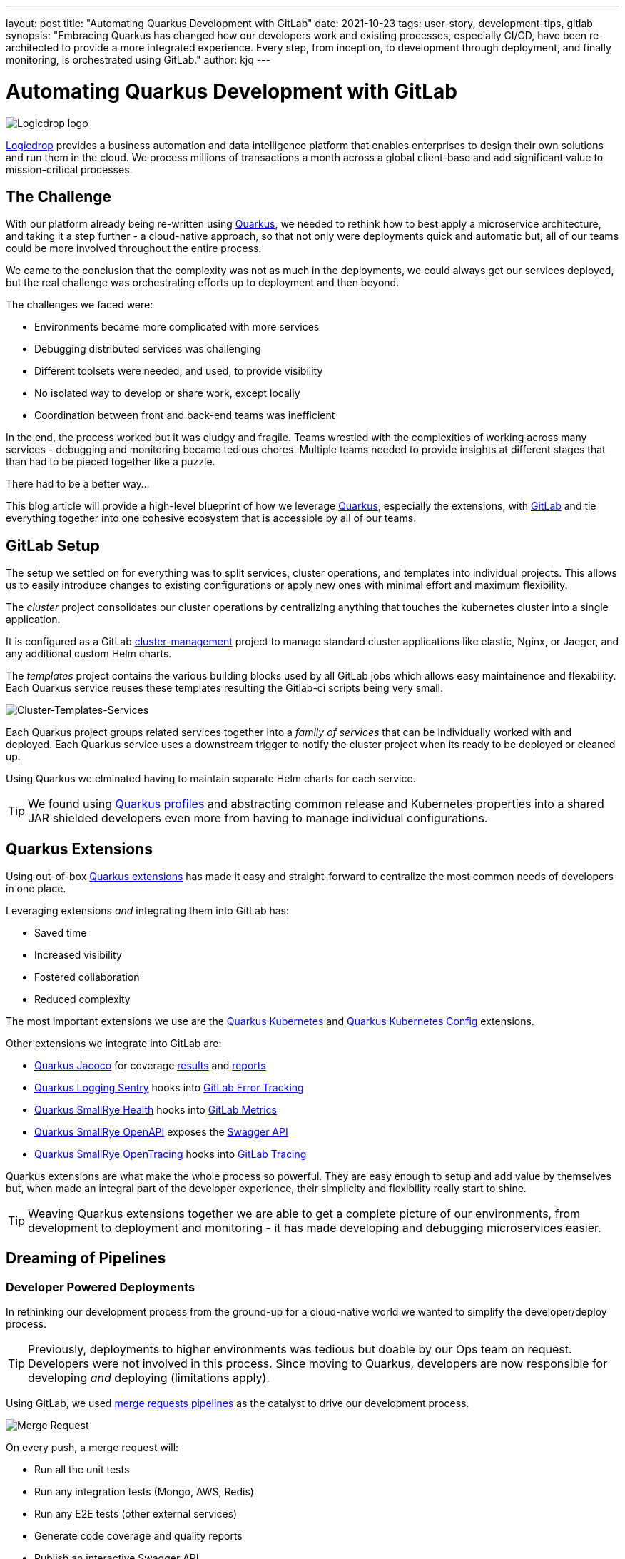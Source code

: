 ---
layout: post
title: "Automating Quarkus Development with GitLab"
date: 2021-10-23
tags: user-story, development-tips, gitlab
synopsis: "Embracing Quarkus has changed how our developers work and existing processes, especially CI/CD, have been re-architected to provide a more integrated experience. Every step, from inception, to development through deployment, and finally monitoring, is orchestrated using GitLab."
author: kjq
---

:imagesdir: /assets/images/posts/quarkus-user-stories/logicdrop

= Automating Quarkus Development with GitLab

image::logicdrop.png[Logicdrop logo,align="center"]

https://logicdrop.com[Logicdrop^] provides a business automation and data intelligence platform that enables enterprises to design their own solutions and run them in the cloud. We process millions of transactions a month across a global client-base and add significant value to mission-critical processes.  

== The Challenge
With our platform already being re-written using https://quarkus.io/[Quarkus^], we needed to rethink how to best apply a microservice architecture, and taking it a step further - a cloud-native approach, so that not only were deployments quick and automatic but, all of our teams could be more involved throughout the entire process.

We came to the conclusion that the complexity was not as much in the deployments, we could always get our services deployed, but the real challenge was orchestrating efforts up to deployment and then beyond.

The challenges we faced were:

- Environments became more complicated with more services
- Debugging distributed services was challenging
- Different toolsets were needed, and used, to provide visibility
- No isolated way to develop or share work, except locally
- Coordination between front and back-end teams was inefficient

In the end, the process worked but it was cludgy and fragile. Teams wrestled with the complexities of working across many services - debugging and monitoring became tedious chores. Multiple teams needed to provide insights at different stages that than had to be pieced together like a puzzle.

There had to be a better way...

This blog article will provide a high-level blueprint of how we leverage https://quarkus.io/[Quarkus^], especially the extensions, with https://about.gitlab.com/[GitLab^] and tie everything together into one cohesive ecosystem that is accessible by all of our teams.

== GitLab Setup
The setup we settled on for everything was to split services, cluster operations, and templates into individual projects.  This allows us to easily introduce changes to existing configurations or apply new ones with minimal effort and maximum flexibility.

The _cluster_ project consolidates our cluster operations by centralizing anything that touches the kubernetes cluster into a single application.

It is configured as a GitLab https://docs.gitlab.com/ee/user/clusters/management_project_template.html[cluster-management^] project to manage standard cluster applications like elastic, Nginx, or Jaeger, and any additional custom Helm charts.

The _templates_ project contains the various building blocks used by all GitLab jobs which allows easy maintainence and flexability.  Each Quarkus service reuses these templates resulting the Gitlab-ci scripts being very small.

image::gitlab/layers.png[Cluster-Templates-Services,align="center"]

Each Quarkus project groups related services together into a _family of services_ that can be individually worked with and deployed. Each Quarkus service uses a downstream trigger to notify the cluster project when its ready to be deployed or cleaned up.

Using Quarkus we elminated having to maintain separate Helm charts for each service.

TIP: We found using https://quarkus.io/guides/config-yaml#profiles[Quarkus profiles^] and abstracting common release and Kubernetes properties into a shared JAR shielded developers even more from having to manage individual configurations.

== Quarkus Extensions
Using out-of-box https://quarkus.io/guides/[Quarkus extensions^] has made it easy and straight-forward to centralize the most common needs of developers in one place. 

Leveraging extensions _and_ integrating them into GitLab has:

- Saved time
- Increased visibility
- Fostered collaboration
- Reduced complexity

The most important extensions we use are the https://quarkus.io/guides/deploying-to-kubernetes[Quarkus Kubernetes^] and https://quarkus.io/guides/kubernetes-config[Quarkus Kubernetes Config^] extensions. 

Other extensions we integrate into GitLab are:

- https://quarkus.io/guides/tests-with-coverage[Quarkus Jacoco^] for coverage https://docs.gitlab.com/ee/ci/pipelines/settings.html#add-test-coverage-results-to-a-merge-request[results^] and https://docs.gitlab.com/ee/user/project/merge_requests/test_coverage_visualization.html[reports^]
- https://quarkus.io/guides/logging-sentry[Quarkus Logging Sentry^] hooks into https://docs.gitlab.com/ee/operations/error_tracking.html[GitLab Error Tracking^]
- https://quarkus.io/guides/smallrye-health[Quarkus SmallRye Health^] hooks into https://docs.gitlab.com/ee/operations/metrics/[GitLab Metrics^]
- https://quarkus.io/guides/openapi-swaggerui[Quarkus SmallRye OpenAPI^] exposes the https://docs.gitlab.com/ee/api/openapi/openapi_interactive.html[Swagger API^]
- https://quarkus.io/guides/opentracing[Quarkus SmallRye OpenTracing^] hooks into https://docs.gitlab.com/ee/operations/tracing.html[GitLab Tracing^]

Quarkus extensions are what make the whole process so powerful. They are easy enough to setup and add value by themselves but, when made an integral part of the developer experience, their simplicity and flexibility really start to shine. 

TIP: Weaving Quarkus extensions together we are able to get a complete picture of our environments, from development to deployment and monitoring - it has made developing and debugging microservices easier.

== Dreaming of Pipelines

=== Developer Powered Deployments
In rethinking our development process from the ground-up for a cloud-native world we wanted to simplify the developer/deploy process. 

TIP: Previously, deployments to higher environments was tedious but doable by our Ops team on request. Developers were not involved in this process. Since moving to Quarkus, developers are now responsible for developing _and_ deploying (limitations apply). 

Using GitLab, we used https://docs.gitlab.com/ee/ci/pipelines/merge_request_pipelines.html[merge requests pipelines^] as the catalyst to drive our development process.

image::gitlab/merge-request.png[Merge Request,align="center"]

On every push, a merge request will:

- Run all the unit tests
- Run any integration tests (Mongo, AWS, Redis)
- Run any E2E tests (other external services)
- Generate code coverage and quality reports
- Publish an interactive Swagger API

The most useful feature of the merge request is developers can deploy any number of services, that can interacted with, into an isolated environment.

image::gitlab/develop-pipeline.png[Review Pipeline,align="center"]

Deploying _preview_ services lets developers go beyond automated testing. They can immediately spot-test what they are working on or even run a full suite of services if needed (this is especially useful during a combined UX and multiple service feature).

TIP: Lighter than a feather, Quarkus native images are 1/10th the size of their comparable pure Java counterparts. This allows us to deploy a full set of services, if needed, in the space it would typically take to deploy the equivalent Spring-Boot services.

=== Building Quarkus Services
The downstream Quarkus build is a specialized pipeline specific to building, testing, and containerizing (only) Quarkus services. 

For each changed service we:

- Build the executable - native or FastJar
- Run the tests (including native ones if needed)
- Generate the Kubernetes manifests
- Build and deploy its container

image::gitlab/develop-downstream.png[Service Downstream Service,align="center"]

Once a container has been built and the manifests uploaded, the deploy package can be referenced anytime (or we can rollback to any previous version if needed).

TIP: We _only_ push the container and upload the manifests to AWS S3. This lets us accumulate, over time if needed, all changes into a single package that will be further augmented right before deployment. 

=== Faster Faster Pipelines
To speed up the pipelines, especially when building multiple native services, we use GitLab AutoScaling runners to run the jobs in parallel.  This allows us to build any number of services in a relatively constant time frame.

TIP: Currently, for 20+ services, we can perform complete end-to-end deployments, including native builds, in less than 20 minutes without manual intervention. Most of the time we are only deploying changed services so the net time is far less.

We use the GitLab's https://docs.gitlab.com/ee/ci/yaml/#needs[`needs`^] keyword to short-circuit pipelines so that we can get to more important jobs quicker.  This allows us to immediately, and repeatedly if needed, deploy services as they are ready instead of having to wait for other jobs to finish.

image::gitlab/develop-dag.png[Review DAG,align="center"]

In the above https://docs.gitlab.com/ee/ci/directed_acyclic_graph/[DAG^], as soon as a service is ready we can deploy it without having to wait for other jobs.

TIP: Native builds are intensive, it is best to run them in parallel. Mileage may vary but we found AWS M5.XL instances to be the best value for our money when doing this.

== One Deploy to Rule Them All
Where a branch drives the development process, a tag drives the release process. 

At any given time the default branch can be promoted with a single click. This initiates a series of jobs that finally _deploy only the updated services into our cluster without manual intervention_.

What makes this so phenomenal, is that unless a test fails (which should of been caught before-hand), the pipeline, whether it comes from a developer branch or the default branch is _fully automated_.

image::gitlab/promotion.png[Promoting a Release,align="center"]

Clicking `promote` starts out by performing these steps:

- Reconcile Maven versions
- Update the changelog
- Create the release tag
- Build service(s) and deploy the containers
- Generate the Kubernetes manifests
- Publish Swagger API and generate OpenAPI clients
- Bumping the version to the next version

TIP: For better or worse, we do use https://maven.apache.org/maven-ci-friendly.html[Maven CI Friendly^] versions to help us simplify our versioning and deployment.

Here we see the multiple jobs all running at the same time, including every Quarkus service pipeline in the project.

image::gitlab/release-pipeline.png[Deploy to Staging,align="center"]

Once the service builds are completed, the deployment to the next environment begins automatically.

image::gitlab/deployment.png[Single Deployment,align="center"]

The triggered downstream cluster job pulls down the generated manifests, performs any environment specific configurations, then finally deploys the service(s).

image::gitlab/cluster-downstream.png[Cluster Downstream Service,align="center"]

You can see the transition from a merge request, to being merged, and then finally being released below.

image::gitlab/transition.png[Transitions of Pipelines,align="center"]

== Git Your Quarkus Features
By tightly integrating our GitLab process with our Quarkus platform, our process has been trimmed down and it provides a one-stop shop for tools, logs, and monitoring. The most significant benefit is that everything can be accessed right from GitLab...

Teams can use GitLab first instead of having to interact with different external tools and applications (except in advanced scenarios).

=== Interactive API Endpoints
Swagger can be viewed and interacted with directly in GitLab. This allows for quick and easy spot testing during development or validating endpoints post-deployment.

image::gitlab/swagger.png[Swagger API,align="center"]

=== Errors and Warnings
Sentry is hooked into each project so that specific errors and warnings can be found quickly and easily without having to dig through logs. GitLab can even create or resolve tickets directly from the Sentry issue.  

image::gitlab/view-sentry.png[Sentry Errors,align="center"]

=== Coverage and Quality Reports
Jacoco generates coverage reports for each project and all the services within it. Metrics are maintained and visible throughout the lifetime of each service.

image::gitlab/coverage.png[Coverage Report,align="center"]

Additionally, Code Climate is used to measure changes in quality between the default branch and each merge request throughout the lifetime of every service.

=== Distributed Service Traces
Jaeger provides us with insights into how our APIs are used and lets us trace interactions between multiple services.

image::gitlab/view-jaeger1.png[Jaeger Query,align="center"]
image::gitlab/view-jaeger2.png[Jaeger Details,align="center"]

This is especially important in our platform because we heavily rely on single-responsibility services that communicate with other services.

=== Dependency Changes
Dependabot is wired in to let us know when there are changes to any dependencies.  This is especially useful when one of our own dependencies gets released and other projects need to made aware of it. 

image::gitlab/dependabot.png[Dependabot,align="center"]

=== Pod Health
Pod health can be monitored, per environment, by adding a couple of GitLab-specific annotations to the Quarkus generated Kubernetes manifests. This also shows us what pods are active at any given time.

image::gitlab/view-pods.png[Pod Health,align="center"]

=== Cluster Logs
Kubernetes logs can be viewed right from GitLab, eliminating the need for access to the cluster by developers. 

Logs can be viewed per environment or filtered for specific pods.

image::gitlab/view-logs.png[Cluster Logs,align="center"]

=== Prometheus Metrics
Prometheus metrics are exposed using GitLab's monitoring and metrics. 

image::gitlab/prom.png[Prometheus Metrics,align="center"]

== Conclusion
Integrating Quarkus deeply into GitLab has added significant value to our process and was well worth the little effort it took. 

Building upon our _level the playing field_ philosophy, developing, debugging, deploying, and monitoring a large cloud-native platform is now more streamlined than ever.

Because of the natural fit Quarkus has with cloud technologies, and the functionality provided through extensions, we have been able to create a full DevOps ecosystem that normally would be challenging to setup and orchestrate.

Some of the highlights are:

- Developers can work with services in isolation
- Configurations are fully automated
- Parallizing builds decreased the time to deliver changes
- Deployments are completely automated
- Common tools are made available within GitLab

At the end of the day, we do not have to train staff in different tools, grant access any further then GitLab, or expose any infrastructure directly. 

This new process, while it may seem intensive, is completely automated end-to-end and requires little to no manual intervention.

Most of the functionality we need, at least initially, is accessible from one place - this lets us iterate, collaborate, and react quicker.




